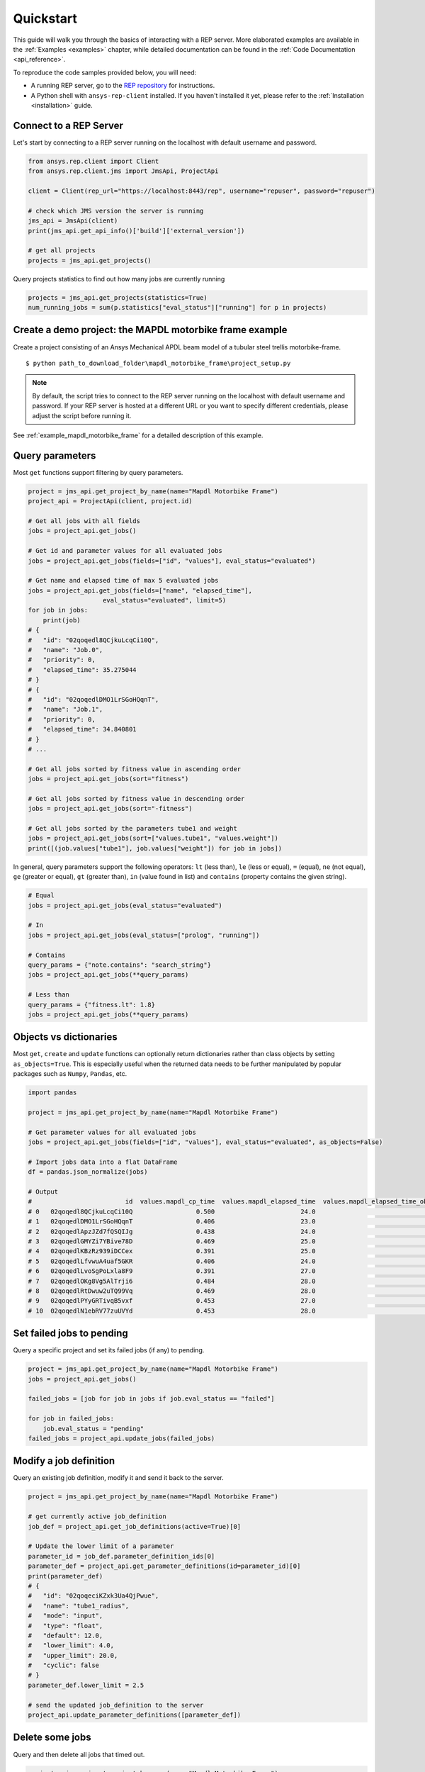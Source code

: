 .. _quickstart:

Quickstart
==========

This guide will walk you through the basics of interacting with a REP server. More elaborated examples are available in the :ref:`Examples <examples>` chapter, 
while detailed documentation can be found in the :ref:`Code Documentation <api_reference>`.

To reproduce the code samples provided below, you will need:

- A running REP server, go to the `REP repository <https://github.com/ansys/rep>`_ for instructions.
- A Python shell with ``ansys-rep-client`` installed. If you haven't installed it yet, please refer to the :ref:`Installation <installation>` guide.


Connect to a REP Server 
--------------------------

Let's start by connecting to a REP server running on the localhost with default username and password.

.. code-block:: python

    from ansys.rep.client import Client
    from ansys.rep.client.jms import JmsApi, ProjectApi
    
    client = Client(rep_url="https://localhost:8443/rep", username="repuser", password="repuser")  

    # check which JMS version the server is running    
    jms_api = JmsApi(client)
    print(jms_api.get_api_info()['build']['external_version'])

    # get all projects
    projects = jms_api.get_projects()

Query projects statistics to find out how many jobs are currently running

.. code-block:: python

    projects = jms_api.get_projects(statistics=True)
    num_running_jobs = sum(p.statistics["eval_status"]["running"] for p in projects)

Create a demo project: the MAPDL motorbike frame example
---------------------------------------------------------

Create a project consisting of an Ansys Mechanical APDL beam model 
of a tubular steel trellis motorbike-frame. 

.. only:: builder_html

     The project setup script as well as the data files can be downloaded here :download:`MAPDL Motorbike Frame Project <../../build/mapdl_motorbike_frame.zip>`.
     To create the project you only need to run the `project_setup` script:

::

    $ python path_to_download_folder\mapdl_motorbike_frame\project_setup.py

.. note::
    By default, the script tries to connect to the REP server running on the localhost with default username and password.
    If your REP server is hosted at a different URL or you want to specify different credentials,
    please adjust the script before running it. 


See :ref:`example_mapdl_motorbike_frame` for a detailed description of this example.

Query parameters
-----------------------------------

Most ``get`` functions support filtering by query parameters.

.. code-block:: python
    
    project = jms_api.get_project_by_name(name="Mapdl Motorbike Frame") 
    project_api = ProjectApi(client, project.id)

    # Get all jobs with all fields
    jobs = project_api.get_jobs()

    # Get id and parameter values for all evaluated jobs
    jobs = project_api.get_jobs(fields=["id", "values"], eval_status="evaluated")

    # Get name and elapsed time of max 5 evaluated jobs
    jobs = project_api.get_jobs(fields=["name", "elapsed_time"], 
                        eval_status="evaluated", limit=5)
    for job in jobs:
        print(job)
    # {
    #   "id": "02qoqedl8QCjkuLcqCi10Q",
    #   "name": "Job.0",
    #   "priority": 0,
    #   "elapsed_time": 35.275044
    # }
    # {
    #   "id": "02qoqedlDMO1LrSGoHQqnT",
    #   "name": "Job.1",
    #   "priority": 0,
    #   "elapsed_time": 34.840801
    # }
    # ...

    # Get all jobs sorted by fitness value in ascending order
    jobs = project_api.get_jobs(sort="fitness")

    # Get all jobs sorted by fitness value in descending order
    jobs = project_api.get_jobs(sort="-fitness")

    # Get all jobs sorted by the parameters tube1 and weight
    jobs = project_api.get_jobs(sort=["values.tube1", "values.weight"])
    print([(job.values["tube1"], job.values["weight"]) for job in jobs])

In general, query parameters support the following operators: ``lt`` (less than), ``le`` (less or equal), 
``=`` (equal), ``ne`` (not equal), ``ge`` (greater or equal), ``gt`` (greater than),  ``in`` (value found in list) and
``contains`` (property contains the given string). 

.. code-block:: python
    
    # Equal
    jobs = project_api.get_jobs(eval_status="evaluated")

    # In
    jobs = project_api.get_jobs(eval_status=["prolog", "running"])

    # Contains
    query_params = {"note.contains": "search_string"}
    jobs = project_api.get_jobs(**query_params)

    # Less than
    query_params = {"fitness.lt": 1.8}
    jobs = project_api.get_jobs(**query_params)

Objects vs dictionaries
-----------------------------------

Most ``get``, ``create`` and ``update`` functions can optionally return dictionaries rather than class objects by setting ``as_objects=True``.
This is especially useful when the returned data needs to be further manipulated by popular packages 
such as ``Numpy``, ``Pandas``, etc.  

.. code-block:: python
    
    import pandas

    project = jms_api.get_project_by_name(name="Mapdl Motorbike Frame") 

    # Get parameter values for all evaluated jobs
    jobs = project_api.get_jobs(fields=["id", "values"], eval_status="evaluated", as_objects=False)

    # Import jobs data into a flat DataFrame
    df = pandas.json_normalize(jobs)

    # Output
    #                         id  values.mapdl_cp_time  values.mapdl_elapsed_time  values.mapdl_elapsed_time_obtain_license  values.max_stress  ...  values.tube6 values.tube7 values.tube8 values.tube9 values.weight
    # 0   02qoqedl8QCjkuLcqCi10Q                 0.500                       24.0                                      21.9        1010.256091  ...             3            1            1            2      3.027799
    # 1   02qoqedlDMO1LrSGoHQqnT                 0.406                       23.0                                      21.5         227.249112  ...             2            3            3            2     11.257201
    # 2   02qoqedlApzJZd7fQSQIJg                 0.438                       24.0                                      21.2         553.839050  ...             3            2            1            2      6.358393
    # 3   02qoqedlGMYZi7YBive78D                 0.469                       25.0                                      22.9         162.944726  ...             1            1            1            3      9.919099
    # 4   02qoqedlKBzRz939iDCCex                 0.391                       25.0                                      22.6         218.976121  ...             3            2            2            2      6.884490
    # 5   02qoqedlLfvwuA4uaf5GKR                 0.406                       24.0                                      22.4         455.888101  ...             1            3            1            2      7.346944
    # 6   02qoqedlLvoSgPoLxla8F9                 0.391                       27.0                                      25.2         292.885562  ...             1            1            1            3      6.759635
    # 7   02qoqedlOKg8Vg5AlTrji6                 0.484                       28.0                                      26.2         377.721100  ...             1            1            3            2      5.952097
    # 8   02qoqedlRtDwuw2uTQ99Vq                 0.469                       28.0                                      25.9         332.336753  ...             1            3            2            2      7.463696
    # 9   02qoqedlPYyGRTivqB5vxf                 0.453                       27.0                                      25.5         340.147675  ...             3            2            2            3      6.631538
    # 10  02qoqedlN1ebRV77zuUVYd                 0.453                       28.0                                      25.5         270.691391  ...             2            2            1            3      8.077236


Set failed jobs to pending 
-----------------------------------

Query a specific project and set its failed jobs (if any) to pending.

.. code-block:: python
    
    project = jms_api.get_project_by_name(name="Mapdl Motorbike Frame") 
    jobs = project_api.get_jobs() 

    failed_jobs = [job for job in jobs if job.eval_status == "failed"]
    
    for job in failed_jobs:
        job.eval_status = "pending"
    failed_jobs = project_api.update_jobs(failed_jobs)
  

Modify a job definition  
-----------------------------------

Query an existing job definition, modify it and send it back to the server.

.. code-block:: python

    project = jms_api.get_project_by_name(name="Mapdl Motorbike Frame") 

    # get currently active job_definition
    job_def = project_api.get_job_definitions(active=True)[0]
    
    # Update the lower limit of a parameter
    parameter_id = job_def.parameter_definition_ids[0]
    parameter_def = project_api.get_parameter_definitions(id=parameter_id)[0]
    print(parameter_def)
    # {
    #   "id": "02qoqeciKZxk3Ua4QjPwue",
    #   "name": "tube1_radius",
    #   "mode": "input",
    #   "type": "float",
    #   "default": 12.0,
    #   "lower_limit": 4.0,
    #   "upper_limit": 20.0,
    #   "cyclic": false
    # }
    parameter_def.lower_limit = 2.5

    # send the updated job_definition to the server
    project_api.update_parameter_definitions([parameter_def])


Delete some jobs  
-----------------------------------

Query and then delete all jobs that timed out.

.. code-block:: python

    project = jms_api.get_project_by_name(name="Mapdl Motorbike Frame") 

    jobs = project_api.get_jobs(fields=['id'], eval_status="timeout") 
    project_api.delete_jobs(jobs)


Query the number of evaluators
------------------------------

.. code-block:: python
    
    evaluators = jms_api.get_evaluators()

    # print number of Windows and Linux evaluators connected to the REP server
    print( len([e for e in evaluators if e.platform == "windows" ]) )
    print( len([e for e in evaluators if e.platform == "linux" ]) )


Replace a file in a project
------------------------------------------

Get file definitions from an existing project Job Definition and replace the first one.

.. code-block:: python

  job_def = project_api.get_job_definitions(active=True)[0]
  files = project_api.get_files()
  file = files[0]
  file.src = r"D:\local_folder\my_project\input_file.xyz"
  project.update_files([file])

Modify and create users
------------------------------------------

Users with admin rights (such as the default ``repadmin`` user) can create new users as well as modify or delete existing ones. 

.. code-block:: python

    from ansys.rep.client import Client
    from ansys.rep.client.auth import AuthApi, User
    
    client = Client(rep_url="https://localhost:8443/rep/", username="repadmin", password="repadmin")
    auth_api = AuthApi(client)

    # modify the default password of the repadmin user
    default_user = auth_api.get_users()[0]
    default_user.password = 'new_password'
    auth_api.update_user(default_user)

    # create a new non-admin user
    new_user = User(username='test_user', password='dummy', 
                    email='test_user@test.com', fullname='Test User', 
                    is_admin=False)
    new_user = auth_api.create_user(new_user)
    print(new_user)
    # {
    #   "id": "f9e068d7-4962-45dc-92a4-2273246039da",
    #   "username": "test_user",
    #   "email": "test_user@test.com"
    # }

    new_user.password = "new_password"
    auth_api.update_user(new_user)

Exception handling
------------------------------------------

All exceptions that the Ansys REP client explicitly raise inherit from :exc:`ansys.rep.client.REPError`.
Client Errors are raised for 4xx HTTP status codes, while API Errors are raised for 5xx HTTP status codes (server side errors).

For example, instantiating a client with invalid credentials will return a 401 Client Error.

.. code-block:: python

    from ansys.rep.client import Client, REPError

    try:
        client = Client(rep_url="https://localhost:8443/rep/", username="repuser",  password="wrong_psw")
    except REPError as e:
        print(e)

    #Output:
    # 401 Client Error: invalid_grant for: POST https://localhost:8443/rep/auth/realms/rep/protocol/openid-connect/token
    # Invalid user credentials

A *get* call on a non-existing resource will return a 404 Client Error.

.. code-block:: python

    from ansys.rep.client.jms import JmsApi

    jms_api = JmsApi(client)
    try:
        jms_api.get_project(id="non_existing_project")
    except REPError as e:
        print(e)

    #Output:
    #404 Client Error: Not Found for: GET https://localhost:8443/rep//jms/api/v1/projects/non_existing_project